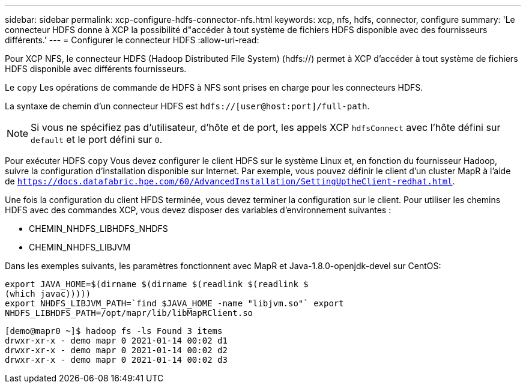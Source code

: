 ---
sidebar: sidebar 
permalink: xcp-configure-hdfs-connector-nfs.html 
keywords: xcp, nfs, hdfs, connector, configure 
summary: 'Le connecteur HDFS donne à XCP la possibilité d"accéder à tout système de fichiers HDFS disponible avec des fournisseurs différents.' 
---
= Configurer le connecteur HDFS
:allow-uri-read: 


[role="lead"]
Pour XCP NFS, le connecteur HDFS (Hadoop Distributed File System) (hdfs://) permet à XCP d'accéder à tout système de fichiers HDFS disponible avec différents fournisseurs.

Le `copy` Les opérations de commande de HDFS à NFS sont prises en charge pour les connecteurs HDFS.

La syntaxe de chemin d'un connecteur HDFS est `hdfs://[user@host:port]/full-path`.


NOTE: Si vous ne spécifiez pas d'utilisateur, d'hôte et de port, les appels XCP `hdfsConnect` avec l'hôte défini sur `default` et le port défini sur `0`.

Pour exécuter HDFS `copy` Vous devez configurer le client HDFS sur le système Linux et, en fonction du fournisseur Hadoop, suivre la configuration d'installation disponible sur Internet. Par exemple, vous pouvez définir le client d'un cluster MapR à l'aide de `https://docs.datafabric.hpe.com/60/AdvancedInstallation/SettingUptheClient-redhat.html`.

Une fois la configuration du client HFDS terminée, vous devez terminer la configuration sur le client. Pour utiliser les chemins HDFS avec des commandes XCP, vous devez disposer des variables d'environnement suivantes :

* CHEMIN_NHDFS_LIBHDFS_NHDFS
* CHEMIN_NHDFS_LIBJVM


Dans les exemples suivants, les paramètres fonctionnent avec MapR et Java-1.8.0-openjdk-devel sur CentOS:

[listing]
----
export JAVA_HOME=$(dirname $(dirname $(readlink $(readlink $
(which javac)))))
export NHDFS_LIBJVM_PATH=`find $JAVA_HOME -name "libjvm.so"` export
NHDFS_LIBHDFS_PATH=/opt/mapr/lib/libMapRClient.so
----
[listing]
----
[demo@mapr0 ~]$ hadoop fs -ls Found 3 items
drwxr-xr-x - demo mapr 0 2021-01-14 00:02 d1
drwxr-xr-x - demo mapr 0 2021-01-14 00:02 d2
drwxr-xr-x - demo mapr 0 2021-01-14 00:02 d3
----